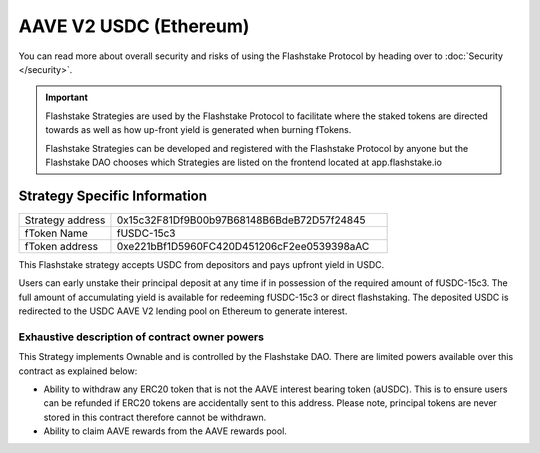 AAVE V2 USDC (Ethereum)
===============
You can read more about overall security and risks of using the Flashstake Protocol by heading over to :doc:`Security </security>`.

.. important::
    Flashstake Strategies are used by the Flashstake Protocol to facilitate where the staked tokens are directed towards
    as well as how up-front yield is generated when burning fTokens.

    Flashstake Strategies can be developed and registered with the Flashstake Protocol by anyone but the Flashstake
    DAO chooses which Strategies are listed on the frontend located at app.flashstake.io


Strategy Specific Information
------------------------------
.. csv-table::
   :widths: 10, 30

   "Strategy address", "0x15c32F81Df9B00b97B68148B6BdeB72D57f24845"
   "fToken Name", "fUSDC-15c3"
   "fToken address", "0xe221bBf1D5960FC420D451206cF2ee0539398aAC"

This Flashstake strategy accepts USDC from depositors and pays upfront yield in USDC.

Users can early unstake their principal deposit at any time if in possession of the required amount of fUSDC-15c3.
The full amount of accumulating yield is available for redeeming fUSDC-15c3 or direct flashstaking.
The deposited USDC is redirected to the USDC AAVE V2 lending pool on Ethereum to generate interest.

Exhaustive description of contract owner powers
^^^^^^^^^^^^^

This Strategy implements Ownable and is controlled by the Flashstake DAO. There are limited powers available over
this contract as explained below:

- Ability to withdraw any ERC20 token that is not the AAVE interest bearing token (aUSDC). This is to ensure users can be refunded if ERC20 tokens are accidentally sent to this address. Please note, principal tokens are never stored in this contract therefore cannot be withdrawn.
- Ability to claim AAVE rewards from the AAVE rewards pool.
